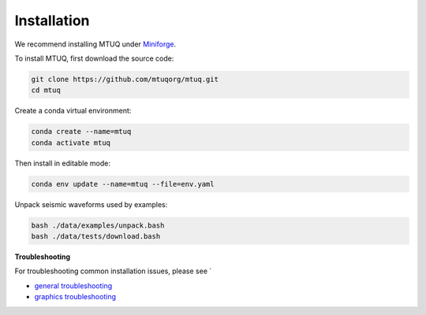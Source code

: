 Installation
============

We recommend installing MTUQ under `Miniforge <https://conda-forge.org/download/>`_.


To install MTUQ, first download the source code:

.. code::

   git clone https://github.com/mtuqorg/mtuq.git
   cd mtuq


Create a conda virtual environment:

.. code::

   conda create --name=mtuq
   conda activate mtuq


Then install in editable mode:

.. code::

   conda env update --name=mtuq --file=env.yaml


Unpack seismic waveforms used by examples:

.. code::

    bash ./data/examples/unpack.bash
    bash ./data/tests/download.bash


**Troubleshooting**

For troubleshooting common installation issues, please see `

- `general troubleshooting <https://mtuqorg.github.io/mtuq/install/issues.html>`_

- `graphics troubleshooting <https://mtuqorg.github.io/mtuq/install/graphics.html>`_



